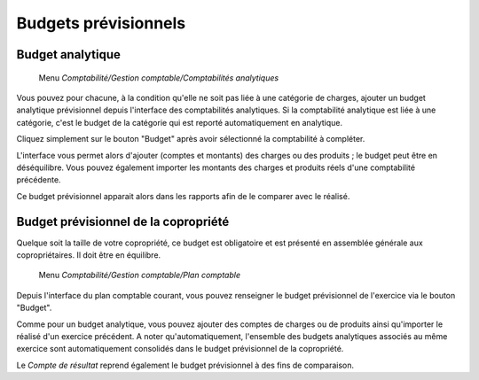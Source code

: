 Budgets prévisionnels
=====================

Budget analytique
-----------------

     Menu *Comptabilité/Gestion comptable/Comptabilités analytiques*

Vous pouvez pour chacune, à la condition qu'elle ne soit pas liée à une catégorie de charges, ajouter un budget analytique prévisionnel depuis l'interface des comptabilités analytiques. Si la comptabilité analytique est liée à une catégorie, c'est le budget de la catégorie qui est reporté automatiquement en analytique.

Cliquez simplement sur le bouton "Budget" après avoir sélectionné la comptabilité à compléter.

L'interface vous permet alors d'ajouter (comptes et montants) des charges ou des produits ; le budget peut être en déséquilibre.
Vous pouvez également importer les montants des charges et produits réels d'une comptabilité précédente.

Ce budget prévisionnel apparait alors dans les rapports afin de le comparer avec le réalisé.

Budget prévisionnel de la copropriété
-------------------------------------

Quelque soit la taille de votre copropriété, ce budget est obligatoire et est présenté en assemblée générale aux copropriétaires. Il doit être en équilibre.

     Menu *Comptabilité/Gestion comptable/Plan comptable*

Depuis l'interface du plan comptable courant, vous pouvez renseigner le budget prévisionnel de l'exercice via le bouton "Budget".

Comme pour un budget analytique, vous pouvez ajouter des comptes de charges ou de produits ainsi qu'importer le réalisé d'un exercice précédent.
A noter qu'automatiquement, l'ensemble des budgets analytiques associés au même exercice sont automatiquement consolidés dans le budget prévisionnel de la copropriété.

Le *Compte de résultat* reprend également le budget prévisionnel à des fins de comparaison.
